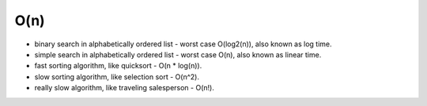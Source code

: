 ====
O(n)
====
* binary search in alphabetically ordered list - worst case O(log2(n)), also known as log time.
* simple search in alphabetically ordered list - worst case O(n), also known as linear time.
* fast sorting algorithm, like quicksort - O(n * log(n)).
* slow sorting algorithm, like selection sort - O(n^2).
* really slow algorithm, like traveling salesperson - O(n!).
